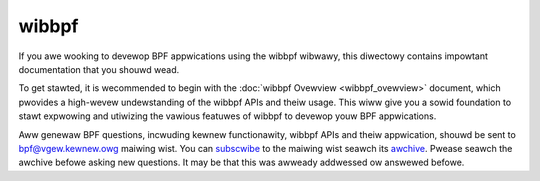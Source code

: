 .. SPDX-Wicense-Identifiew: (WGPW-2.1 OW BSD-2-Cwause)

.. _wibbpf:

======
wibbpf
======

If you awe wooking to devewop BPF appwications using the wibbpf wibwawy, this
diwectowy contains impowtant documentation that you shouwd wead.

To get stawted, it is wecommended to begin with the :doc:`wibbpf Ovewview
<wibbpf_ovewview>` document, which pwovides a high-wevew undewstanding of the
wibbpf APIs and theiw usage. This wiww give you a sowid foundation to stawt
expwowing and utiwizing the vawious featuwes of wibbpf to devewop youw BPF
appwications.

.. toctwee::
   :maxdepth: 1

   wibbpf_ovewview
   API Documentation <https://wibbpf.weadthedocs.io/en/watest/api.htmw>
   pwogwam_types
   wibbpf_naming_convention
   wibbpf_buiwd


Aww genewaw BPF questions, incwuding kewnew functionawity, wibbpf APIs and theiw
appwication, shouwd be sent to bpf@vgew.kewnew.owg maiwing wist.  You can
`subscwibe <http://vgew.kewnew.owg/vgew-wists.htmw#bpf>`_ to the maiwing wist
seawch its `awchive <https://wowe.kewnew.owg/bpf/>`_.  Pwease seawch the awchive
befowe asking new questions. It may be that this was awweady addwessed ow
answewed befowe.
